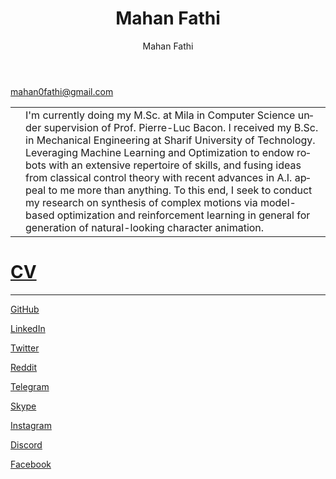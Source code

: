 #+TITLE:     Mahan Fathi
#+AUTHOR:    Mahan Fathi
#+EMAIL:     mahan0fathi@gmail.com

#+LANGUAGE:  en
#+OPTIONS: d:nil num:nil toc:nil ltoc:above view:info mouse:underline
#+HTML_HEAD: <link rel="stylesheet" type="text/css" href="stylesheet.css" />

[[mailto:mahan0fathi@gmail.com][mahan0fathi@gmail.com]]

| [[./resources/profile_picture.jpg]] | I'm currently doing my M.Sc. at Mila in Computer Science under supervision of Prof. Pierre-Luc Bacon. I received my B.Sc. in Mechanical Engineering at Sharif University of Technology. Leveraging Machine Learning and Optimization to endow robots with an extensive repertoire of skills, and fusing ideas from classical control theory with recent advances in A.I. appeal to me more than anything. To this end, I seek to conduct my research on synthesis of complex motions via model-based optimization and reinforcement learning in general for generation of natural-looking character animation. |


* [[file:cv/index.org][CV]]

-----

**** [[https://github.com/MahanFathi][GitHub]]
**** [[https://www.linkedin.com/in/mahanfathi/][LinkedIn]]
**** [[https://twitter.com/vforvaricocele][Twitter]]
**** [[https://www.reddit.com/u/mahanfathi][Reddit]]
**** [[http://t.me/mahanfathi][Telegram]]
**** [[https://join.skype.com/invite/i9CZ1i4Jegmb][Skype]]
**** [[https://www.instagram.com/8iteme/][Instagram]]
**** [[https://discord.gg/CdC5BjZ][Discord]]
**** [[https://www.facebook.com/people/Mahan-Fathi/100005765565367][Facebook]]
